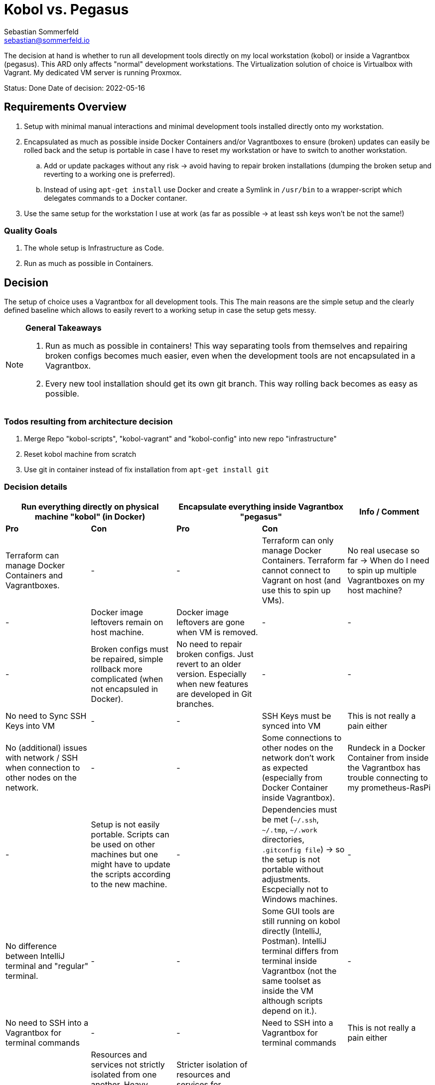 = Kobol vs. Pegasus
Sebastian Sommerfeld <sebastian@sommerfeld.io>
// ADR spreadsheet = https://docs.google.com/spreadsheets/d/13trHjYR6NSg2-XDDzEx_Wt-AH2becUVeto5abweKdF0/edit#gid=0

The decision at hand is whether to run all development tools directly on my local workstation (kobol) or inside a Vagrantbox (pegasus). This ARD only affects "normal" development workstations. The Virtualization solution of choice is Virtualbox with Vagrant.  My dedicated VM server is running Proxmox.

====
Status: Done
Date of decision: 2022-05-16
====

== Requirements Overview
. Setup with minimal manual interactions and minimal development tools installed directly onto my workstation.
. Encapsulated as much as possible inside Docker Containers and/or Vagrantboxes to ensure (broken) updates can easily be rolled back and the setup is portable in case I have to reset my workstation or have to switch to another workstation.
.. Add or update packages without any risk -> avoid having to repair broken installations (dumping the broken setup and reverting to a working one is preferred).
.. Instead of using `apt-get install` use Docker and create a Symlink in `/usr/bin` to a wrapper-script which delegates commands to a Docker contaner.
. Use the same setup for the workstation I use at work (as far as possible -> at least ssh keys won't be not the same!)

=== Quality Goals
. The whole setup is Infrastructure as Code.
. Run as much as possible in Containers.

== Decision
The setup of choice uses a Vagrantbox for all development tools. This The main reasons are the simple setup and the clearly defined baseline which allows to easily revert to a working setup in case the setup gets messy.

[NOTE]
====
*General Takeaways*

. Run as much as possible in containers! This way separating tools from themselves and repairing broken configs becomes much easier, even when the development tools are not encapsulated in a Vagrantbox.
. Every new tool installation should get its own git branch. This way rolling back becomes as easy as possible.

====

=== Todos resulting from architecture decision
. Merge Repo "kobol-scripts", "kobol-vagrant" and "kobol-config" into new repo "infrastructure"
. Reset kobol machine from scratch
. Use git in container instead of fix installation from `apt-get install git`

=== Decision details
[cols="1,1,1,1,1", options="header"]
|===
2+|Run everything directly on physical machine "kobol" (in Docker) 2+|Encapsulate everything inside Vagrantbox "pegasus" .2+|Info / Comment
|*Pro* |*Con* |*Pro* |*Con*
|Terraform can manage Docker Containers and Vagrantboxes. |- |- |Terraform can only manage Docker Containers. Terraform cannot connect to Vagrant on host (and use this to spin up VMs). |No real usecase so far -> When do I need to spin up multiple Vagrantboxes on my host machine?
|- |Docker image leftovers remain on host machine. |Docker image leftovers are gone when VM is removed. |- |-
|- |Broken configs must be repaired, simple rollback more complicated (when not encapsuled in Docker). |No need to repair broken configs. Just revert to an older version. Especially when new features are developed in Git branches. |- |-
|No need to Sync SSH Keys into VM |- |- |SSH Keys must be synced into VM |This is not really a pain either
|No (additional) issues with network / SSH when connection to other nodes on the network. |- |- |Some connections to other nodes on the network don't work as expected (especially from Docker Container inside Vagrantbox). |Rundeck in a Docker Container from inside the Vagrantbox has trouble connecting to my prometheus-RasPi
|- |Setup is not easily portable. Scripts can be used on other machines but one might have to update the scripts according to the new machine. |- |Dependencies must be met (`~/.ssh`, `~/.tmp`, `~/.work` directories, `.gitconfig file`) -> so the setup is not portable without adjustments. Escpecially not to Windows machines. |-
|No difference between IntelliJ terminal and "regular" terminal. |- |- |Some GUI tools are still running on kobol directly (IntelliJ, Postman). IntelliJ terminal differs from terminal inside Vagrantbox (not the same toolset as inside the VM although scripts depend on it.). |-
|No need to SSH into a Vagrantbox for terminal commands |- |- |Need to SSH into a Vagrantbox for terminal commands |This is not really a pain either
|- |Resources and services not strictly isolated from one another. Heavy crashes can take down the host system as well. In a worst case scenario the host machine must be cleaned up and repaired manually. |Stricter isolation of resources and services for development tools. Harder to crash whole system. In case of a bad crash, VM can be reset from scratch easily. |- |-
|- |Running updates of tools, which are not wrapped in a Docker Container, comes with a higher risk and higher expense in case of rollback. |Running any update comes without any risk because reverting to a working setup can be done easily. This becomes even easier when every update has a dedicated git branch. |- |-
|- |Staging ground (dedicated VM?) for new tools needed to avoid leftovers on the host machine. |No staging ground to test new tools needed. The VM can be trashed and setup from scratch without these tools leafing no trace of any PoC. |- |-
|No port forwarding needed |- |- |Dedicated port-forwarding needed. In case more ports than the currently forwarded ports are needed, a VM restart is necessary. |Can get anoying ... *Todo:* Check if port-forwarding is needed when accessing the VM via IP or hostname (only needed for access via localhost?)
|- |- |- |Duplicate Git Installation. Git is installed on the host anyway (e.g. to allow IntelliJ to use Git) |-
|- |Some tools still have to run on the host machine (node_exporter, portainer, cAdvisor) to provide monitoring information to Prometheus |- |Same monitoring tools should run inside the VM as well. But collecting these information cannot be done easily because the VM is not reachable by its name from everywhere on my local network. Name resolution for Vagrantboxes only works from my workstation (= the VM host) |-
|- |Some utility tooly have to run on the host (export Firefox bookmarks regularly for FTP upload) |- |Not possible from VM because the Firefox of choice is installed on the host and not reachable from the VM. |-
|Fast startup, ready when Laptop is up-and-running |- |- |Wait for full VM startup every time. Takes even more time when VM is deleted and recreated because provisioning needs some time. |Docker handling is the same for both setups. Docker downloads missing images and does not care if the image is downloaded to the host or the guest VM.
|- |Keeping environments up to date keeps a lot more effort. Everything must be commited to a git repo. So running everything in Docker is a must. Still there might be differences because the OS is not necessarily the same. |Multiple (Linux) machines can be set up exactly the same way. Every machine is kept up to date by pulling from the remote git repository. |- |-
|New SSH keys can be used right away |- |- |When adding new SSH keys (on the host since the host is the master) the VM must be destroyed and re-provisioned from scratch |-
|===

